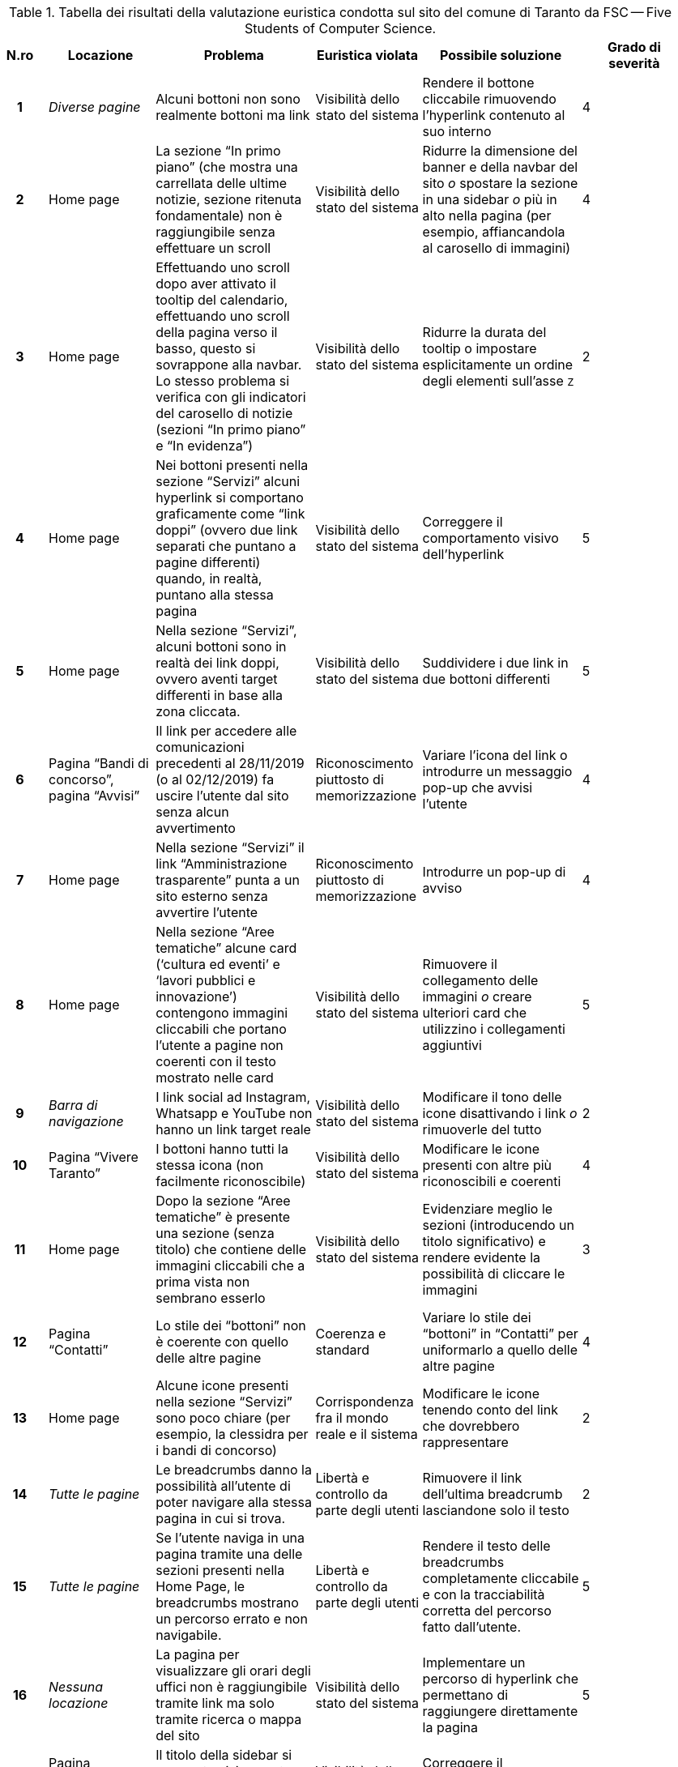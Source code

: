 [[tab-valutazione-euristica]]
.Tabella dei risultati della valutazione euristica condotta sul sito del comune di Taranto da FSC -- Five Students of Computer Science.
[cols="^.^1h,^.^2,^.^3,^.^2,^.^3,^.^2", options="header"]
|===
| N.ro | Locazione | Problema | Euristica violata | Possibile soluzione | Grado di severità
| 1 | _Diverse pagine_ | Alcuni bottoni non sono realmente bottoni ma link | Visibilità dello stato del sistema | Rendere il bottone cliccabile rimuovendo l'hyperlink contenuto al suo interno | 4 
| 2 | Home page | La sezione "`In primo piano`" (che mostra una carrellata delle ultime notizie, sezione ritenuta fondamentale) non è raggiungibile senza effettuare un scroll | Visibilità dello stato del sistema | Ridurre la dimensione del banner e della navbar del sito _o_ spostare la sezione in una sidebar _o_ più in alto nella pagina (per esempio, affiancandola al carosello di immagini) | 4 
| 3 | Home page | Effettuando uno scroll dopo aver attivato il tooltip del calendario, effettuando uno scroll della pagina verso il basso, questo si sovrappone alla navbar. Lo stesso problema si verifica con gli indicatori del carosello di notizie (sezioni "`In primo piano`" e "`In evidenza`") | Visibilità dello stato del sistema | Ridurre la durata del tooltip o impostare esplicitamente un ordine degli elementi sull'asse `Z` | 2 
| 4 | Home page | Nei bottoni presenti nella sezione "`Servizi`" alcuni hyperlink si comportano graficamente come "`link doppi`" (ovvero due link separati che puntano a pagine differenti) quando, in realtà, puntano alla stessa pagina | Visibilità dello stato del sistema | Correggere il comportamento visivo dell'hyperlink | 5 
| 5 | Home page | Nella sezione "`Servizi`", alcuni bottoni sono in realtà dei link doppi, ovvero aventi target differenti in base alla zona cliccata. | Visibilità dello stato del sistema | Suddividere i due link in due bottoni differenti | 5 
| 6 | Pagina "`Bandi di concorso`", pagina "`Avvisi`" | Il link per accedere alle comunicazioni precedenti al 28/11/2019 (o al 02/12/2019) fa uscire l'utente dal sito senza alcun avvertimento | Riconoscimento piuttosto di memorizzazione | Variare l'icona del link o introdurre un messaggio pop-up che avvisi l'utente | 4 
| 7 | Home page | Nella sezione "`Servizi`" il link "`Amministrazione trasparente`" punta a un sito esterno senza avvertire l'utente | Riconoscimento piuttosto di memorizzazione | Introdurre un pop-up di avviso | 4 
| 8 | Home page | Nella sezione "`Aree tematiche`" alcune card ('`cultura ed eventi`' e '`lavori pubblici e innovazione`') contengono immagini cliccabili che portano l'utente a pagine non coerenti con il testo mostrato nelle card | Visibilità dello stato del sistema | Rimuovere il collegamento delle immagini _o_ creare ulteriori card che utilizzino i collegamenti aggiuntivi | 5 
| 9 | _Barra di navigazione_ | I link social ad Instagram, Whatsapp e YouTube non hanno un link target reale | Visibilità dello stato del sistema | Modificare il tono delle icone disattivando i link _o_ rimuoverle del tutto | 2 
| 10 | Pagina "`Vivere Taranto`" | I bottoni hanno tutti la stessa icona (non facilmente riconoscibile) | Visibilità dello stato del sistema | Modificare le icone presenti con altre più riconoscibili e coerenti | 4 
| 11 | Home page | Dopo la sezione "`Aree tematiche`" è presente una sezione (senza titolo) che contiene delle immagini cliccabili che a prima vista non sembrano esserlo | Visibilità dello stato del sistema | Evidenziare meglio le sezioni (introducendo un titolo significativo) e rendere evidente la possibilità di cliccare le immagini | 3 
| 12 | Pagina "`Contatti`" | Lo stile dei "`bottoni`" non è coerente con quello delle altre pagine | Coerenza e standard | Variare lo stile dei "`bottoni`" in "`Contatti`" per uniformarlo a quello delle altre pagine | 4 
| 13 | Home page | Alcune icone presenti nella sezione "`Servizi`" sono poco chiare (per esempio, la clessidra per i bandi di concorso) | Corrispondenza fra il mondo reale e il sistema | Modificare le icone tenendo conto del link che dovrebbero rappresentare | 2 
| 14 | _Tutte le pagine_ | Le breadcrumbs danno la possibilità all'utente di poter navigare alla stessa pagina in cui si trova. | Libertà e controllo da parte degli utenti | Rimuovere il link dell'ultima breadcrumb lasciandone solo il testo | 2 
| 15 | _Tutte le pagine_ | Se l'utente naviga in una pagina tramite una delle sezioni presenti nella Home Page, le breadcrumbs mostrano un percorso errato e non navigabile. | Libertà e controllo da parte degli utenti | Rendere il testo delle breadcrumbs completamente cliccabile e con la tracciabilità corretta del percorso fatto dall'utente. | 5 
| 16 | _Nessuna locazione_ | La pagina per visualizzare gli orari degli uffici non è raggiungibile tramite link ma solo tramite ricerca o mappa del sito | Visibilità dello stato del sistema | Implementare un percorso di hyperlink che permettano di raggiungere direttamente la pagina | 5 
| 17 | Pagina "`Direttore generale`" | Il titolo della sidebar si comporta visivamente come un hyperlink pur non essendolo | Visibilità dello stato del sistema | Correggere il comportamento grafico del titolo | 4 
| 18 | Pagina "`Direttore generale`" | Presenza di un menù che indica la posizione attuale nel sistema che è discordante con i breadcrumb | Coerenza e standard | Correggere o rimuovere il menù | 5 
| 19 | Home page | I titoli delle sezioni si comportano come hyperlink privi di link target | Visibilità dello stato del sistema | Rimuovere l'hyperlink | 3 
| 20 | _Barra di navigazione_, pagina "`Vivere Taranto`" | La label di questa sezione non è coerente con il contenuto di informazioni e collegamenti che contiene | Allineamento tra il mondo del sistema e quello reale | Cambiare il testo dell'etichetta con ad esempio "`Attrazioni`" | 3 
| 21 | _Diverse pagine (esempio: "`Ambiente e qualità della vita`") | L'URL non è coerente rispetto ai nomi delle pagine che vengono visualizzate | Coerenza e standard, visibilità dello stato del sistema | Rendere l'URL coerente | 4 
| 22 | Pagina "`News`" | Il bottone "`Visualizza altri articoli`" suggerisce la pressione del tasto "`shift`" per visualizzare tutti gli articoli, ma è comunque richiesto un click con il mouse da parte dell'utente | Allineamento tra il mondo del sistema e quello reale | Variare la label del bottone affinché suggerisca anche il click | 2 
| 23 | _Nessuna locazione_ | La sezione "`Tasse e tributi locali`" non è raggiungibile senza utilizzare la funzione di ricerca | --- | Riprogettare la pagina "`Aree tematiche`" per includere i link mancanti | 5 
| 24 | Home page | L'icona del bottone "`Amministrazione Trasparente`" è una lente d'ingrandimento, associata alla funzione di ricerca | Coerenza e standard | Variare l'icona del bottone "`Amministrazione trasparente`" | 3 
| 25 | Home page | Nella sezione "`Aree tematiche`" vi è un uso di diversi colori che non aggiungono alcuna informazione aggiuntiva | Design estetico e minimalista | Ridurre l'uso inutile di colori aggiuntivi | 1 
|===
